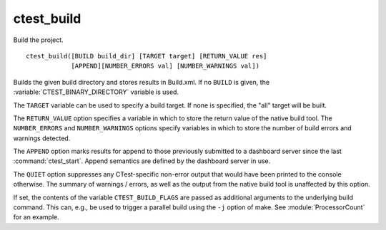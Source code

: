 ctest_build
-----------

Build the project.

::

  ctest_build([BUILD build_dir] [TARGET target] [RETURN_VALUE res]
              [APPEND][NUMBER_ERRORS val] [NUMBER_WARNINGS val])

Builds the given build directory and stores results in Build.xml.  If no
``BUILD`` is given, the :variable:`CTEST_BINARY_DIRECTORY` variable is used.

The ``TARGET`` variable can be used to specify a build target.  If none is
specified, the "all" target will be built.

The ``RETURN_VALUE`` option specifies a variable in which to store the
return value of the native build tool.  The ``NUMBER_ERRORS`` and
``NUMBER_WARNINGS`` options specify variables in which to store the number
of build errors and warnings detected.

The ``APPEND`` option marks results for append to those previously
submitted to a dashboard server since the last :command:`ctest_start`.  Append
semantics are defined by the dashboard server in use.

The ``QUIET`` option suppresses any CTest-specific non-error output
that would have been printed to the console otherwise.  The summary
of warnings / errors, as well as the output from the native build tool
is unaffected by this option.

If set, the contents of the variable ``CTEST_BUILD_FLAGS`` are passed as
additional arguments to the underlying build command. This can, e.g., be used
to trigger a parallel build using the ``-j`` option of make. See
:module:`ProcessorCount` for an example.
